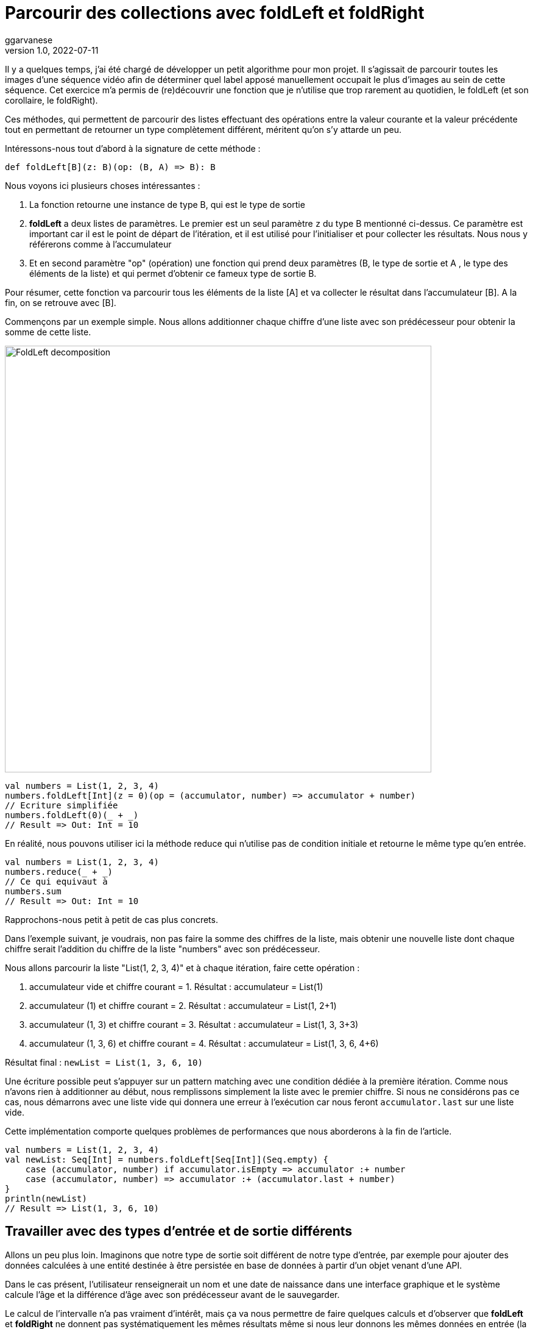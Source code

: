 = Parcourir des collections avec foldLeft et foldRight
ggarvanese
v1.0, 2022-07-11
:title: Parcourir des collections avec foldLeft et foldRight
:imagesdir: ../media/2022-06-27-foldleft-introduction
:lang: fr
:tags: [fold, iteration, functional, scala]

Il y a quelques temps, j'ai été chargé de développer un petit algorithme pour mon projet. Il s'agissait de parcourir toutes les images d'une séquence vidéo afin de déterminer quel label apposé manuellement occupait le plus d'images au sein de cette séquence. Cet exercice m'a permis de (re)découvrir une fonction que je n'utilise que trop rarement au quotidien, le foldLeft (et son corollaire, le foldRight). 

Ces méthodes, qui permettent de parcourir des listes effectuant des opérations entre la valeur courante et la valeur précédente tout en permettant de retourner un type complètement différent, méritent qu'on s'y attarde un peu.

Intéressons-nous tout d'abord à la signature de cette méthode :

[source, scala]
----
def foldLeft[B](z: B)(op: (B, A) => B): B
----

Nous voyons ici plusieurs choses intéressantes :

1. La fonction retourne une instance de type B, qui est le type de sortie

2. *foldLeft* a deux listes de paramètres. Le premier est un seul paramètre `z` du type B mentionné ci-dessus. Ce paramètre est important car il est le point de départ de l'itération, et il est utilisé pour l'initialiser et pour collecter les résultats. Nous nous y référerons comme à l'accumulateur

3. Et en second paramètre "op" (opération) une fonction qui prend deux paramètres (B, le type de sortie et A , le type des éléments de la liste) et qui permet d'obtenir ce fameux type de sortie B.

Pour résumer, cette fonction va parcourir tous les éléments de la liste [A] et va collecter le résultat dans l'accumulateur [B]. A la fin, on se retrouve avec [B].

Commençons par un exemple simple. Nous allons additionner chaque chiffre d'une liste avec son prédécesseur pour obtenir la somme de cette liste.

image::foldleft-decomposition-fr.png[FoldLeft decomposition, width = 700]

[source, scala]
----
val numbers = List(1, 2, 3, 4)
numbers.foldLeft[Int](z = 0)(op = (accumulator, number) => accumulator + number)
// Ecriture simplifiée
numbers.foldLeft(0)(_ + _)
// Result => Out: Int = 10
----

En réalité, nous pouvons utiliser ici la méthode reduce qui n'utilise pas de condition initiale et retourne le même type qu'en entrée.
[source, scala]
----

val numbers = List(1, 2, 3, 4)
numbers.reduce(_ + _)
// Ce qui equivaut à
numbers.sum
// Result => Out: Int = 10
----

Rapprochons-nous petit à petit de cas plus concrets.

Dans l'exemple suivant, je voudrais, non pas faire la somme des chiffres de la liste, mais obtenir une nouvelle liste dont chaque chiffre serait l'addition du chiffre de la liste "numbers" avec son prédécesseur.

Nous allons parcourir la liste "List(1, 2, 3, 4)" et à chaque itération, faire cette opération :

1. accumulateur vide et chiffre courant = 1. Résultat : accumulateur = List(1)

2. accumulateur (1) et chiffre courant = 2. Résultat : accumulateur = List(1, 2+1)

3. accumulateur (1, 3) et chiffre courant = 3. Résultat : accumulateur = List(1, 3, 3+3)

4. accumulateur (1, 3, 6) et chiffre courant = 4. Résultat : accumulateur = List(1, 3, 6, 4+6)

Résultat final : `newList = List(1, 3, 6, 10)`

Une écriture possible peut s'appuyer sur un pattern matching avec une condition dédiée à la première itération. Comme nous n'avons rien à additionner au début, nous remplissons simplement la liste avec le premier chiffre. Si nous ne considérons pas ce cas, nous démarrons avec une liste vide qui donnera une erreur à l'exécution car nous feront `accumulator.last` sur une liste vide. 

Cette implémentation comporte quelques problèmes de performances que nous aborderons à la fin de l'article.

[source, scala]
----
val numbers = List(1, 2, 3, 4)
val newList: Seq[Int] = numbers.foldLeft[Seq[Int]](Seq.empty) {
    case (accumulator, number) if accumulator.isEmpty => accumulator :+ number
    case (accumulator, number) => accumulator :+ (accumulator.last + number)
}
println(newList)
// Result => List(1, 3, 6, 10)
----

== Travailler avec des types d'entrée et de sortie différents

Allons un peu plus loin. Imaginons que notre type de sortie soit différent de notre type d'entrée, par exemple pour ajouter des données calculées à une entité destinée à être persistée en base de données à partir d'un objet venant d'une API. 

Dans le cas présent, l'utilisateur renseignerait un nom et une date de naissance dans une interface graphique et le système calcule l'âge et la différence d'âge avec son prédécesseur avant de le sauvegarder.

Le calcul de l'intervalle n'a pas vraiment d'intérêt, mais ça va nous permettre de faire quelques calculs et d'observer que *foldLeft* et *foldRight* ne donnent pas systématiquement les mêmes résultats même si nous leur donnons les mêmes données en entrée (la condition pour que ces deux méthodes retournent le même résultat vient du fait que la fonction `op` doit être à la fois commutative et associative).

Une écriture possible pourrait être la suivante :

[source, scala]
----
import java.time.LocalDate
case class UserApi(name: String, birthYear: Int)
case class UserData(name: String, birthYear: Int, age: Int, deltaWithPrecedent: Int)
val user1 = UserApi("Marc", 1982)
val user2 = UserApi("Pierre", 1995)
val user3 = UserApi("Marie", 1987)
val user4 = UserApi("Lydia", 1987)
val user5 = UserApi("Sophie", 1990)
val userList = Seq(user1, user2, user3, user4, user5)
private def computeAge(birthYear: Int) = LocalDate.now.getYear - birthYear
private def computeDeltaWithPrecedent(birthYear: Int, precedentBirthYear: Int) = birthYear - precedentBirthYear
def computeUserDatas(users: Seq[UserApi]): Seq[UserData] =
    users
      .sortBy(user => (user.birthYear, user.name)) // On trie d'abord par "birthYear", puis par "name" 
      .foldLeft[Seq[UserData]](Seq.empty) { (acc, user) =>
        
        val userDataList = if (acc.isEmpty) {
          acc :+ UserData(
            user.name,
            user.birthYear,
            computeAge(user.birthYear),
            0
          )
        }
        else acc :+ UserData(
            user.name,
            user.birthYear,
            computeAge(user.birthYear),
            computeDeltaWithPrecedent(user.birthYear, acc.last.birthYear)
          )
      userDataList
      }
computeUserDatas(userList).foreach(println)
/* Result => Chaque intervalle est calculé par rapport à l'année inférieure
  UserData(Marc,1982,40,0)
  UserData(Lydia,1987,35,5)
  UserData(Marie,1987,35,0)
  UserData(Sophie,1990,32,3)
  UserData(Pierre,1995,27,5)
*/
----

== Inverser le parcours avec foldRight

Si nous utilisons maintenant un foldRight sur notre liste de UserApi, nous pouvons parcourir la liste depuis la fin vers le début. 

Dans ce cas, le calcul de l'intervalle s'opère non pas entre la valeur courante et sa précédente à gauche, mais entre la valeur courante et sa précédente à droite. Le résultat de l'intervalle entre les dates de naissance sera donc différent.

Dans l'exemple suivant, j'utilise un écriture un peu plus concise et j'ai réorganisé le code en intégrant les deux méthodes privées à l'intérieur de la méthode principale.

[source, scala]
----
import java.time.LocalDate
case class UserApi(name: String, birthYear: Int)
case class UserData(name: String, birthYear: Int, age: Int, deltaWithPrecedent: Int)
val user1 = UserApi("Marc", 1982)
val user2 = UserApi("Pierre", 1995)
val user3 = UserApi("Marie", 1987)
val user4 = UserApi("Lydia", 1987)
val user5 = UserApi("Sophie", 1990)
val userList = Seq(user1, user2, user3, user4, user5)
def computeUserDatas(users: Seq[UserApi]): Seq[UserData] =
  users
    .sortBy(user => (user.birthYear, user.name))
    // La paire (valeur courante, accumulateur) est inversée par rapport au foldLeft
    .foldRight[Seq[UserData]](Seq.empty) { (user, acc) =>
      def computeAge(birthYear: Int) = LocalDate.now.getYear - birthYear
      // Il faut inverser le sens de l'opération pour éviter les résultats négatifs, ou utiliser (birthYear - precedentBirthYear).abs
      def computeDeltaWithPrecedent(birthYear: Int, precedentBirthYear: Int) = precedentBirthYear - birthYear
      if (acc.isEmpty)
        acc :+ UserData(
          user.name,
          user.birthYear,
          computeAge(user.birthYear),
          0
        ) else acc :+ UserData(
        user.name,
        user.birthYear,
        computeAge(user.birthYear),
        computeDeltaWithPrecedent(user.birthYear, acc.last.birthYear)
      )
    }
computeUserDatas(userList).foreach(println)
/* Result => (chaque intervalle est calculé par rapport à l'année supérieure)
UserData(Pierre,1995,27,0)
UserData(Sophie,1990,32,5)
UserData(Marie,1987,35,3)
UserData(Lydia,1987,35,0)
UserData(Marc,1982,40,5)
*/
----

== Gérer une exception avec Either et Cats

Pour finir, voici un exemple un peu plus complexe pour gérer les exceptions, d'abord avec un Either, ensuite avec la librairie Cats. 

Imaginons que nous gérions une équipe (Team) constituée de joueurs (Player) qui peuvent prendre différents statuts au fil du temps. Imaginons encore que nous disposions d'un endpoint permettant de supprimer les joueurs en leur attribuant le statut `Deleted` sauf si un joueur dispose du statuts `Enrolled` (inscrit à une compétition par exemple, auquel cas, sa suppression poserait quelques problèmes).

Pour une raison quelconque (en fait, pour la très bonne raison que ça sert mon exemple), on sauvegarde toute la liste ou rien du tout. L'idée ici est donc d'interrompre le traitement et de renvoyer une exception dans un `Left` si un `Player` au statuts `Enrolled` est trouvé dans la liste, ce qui est le cas ici.

[source, scala]
----
import scala.concurrent.{ Await, ExecutionContextExecutor, Future }
import scala.concurrent.duration.DurationInt
implicit val executor: ExecutionContextExecutor = scala.concurrent.ExecutionContext.global
sealed trait PlayerStatus
object PlayerStatus {
  case object Available extends PlayerStatus
  case object Enrolled extends PlayerStatus
  case object Resting extends PlayerStatus
  case object Deleted extends PlayerStatus
}
case class Player(name: String, currentStatus: PlayerStatus) {
  def updateStatus(
    status: PlayerStatus
  ): Either[Exception, Player] =
    if (currentStatus == PlayerStatus.Enrolled) Left(new IllegalArgumentException(s"status is $currentStatus"))
    else Right(copy(currentStatus = status))
}
case class Team(players: Seq[Player])
val team = Team(
  Seq(
    Player("player1", PlayerStatus.Available),
    Player("player2", PlayerStatus.Resting),
    Player("player3", PlayerStatus.Enrolled) // Le statut qui provoque l'interruption
  )
)
val resultEither: Future[Either[IllegalArgumentException, Seq[Player]]] =
  for {
    updatedPlayers <- Future.successful {
      team.players
        .map(_.updateStatus(PlayerStatus.Deleted))
        .foldLeft[Either[Exception, Seq[Player]]](Right(Seq.empty[Player])) { (acc, current) =>
          acc.flatMap { players =>
            current.map(_ +: players)
          }
        }
        .left
        .map(error => new IllegalArgumentException(s"Unable to delete the player due to ${error.getMessage}"))
    }
  } yield updatedPlayers
Await.result(resultEither, 1.second)
/* Result =>
Left(java.lang.IllegalArgumentException: Unable to delete the task due to status is Enrolled)
*/
----

Quelques précisions :

[source, scala]
----
acc.flatMap { players =>
            current.map(_ +: players)
          }
----

Le flatMap permet d'accéder à la Séquence de Player située dans le Right du Either de l'accumulateur et de renvoyer un `Either[Exception, Seq[Player]]` au lieu d'un `Either[Exception, Either[Exception, Seq[Player]]]`. 

[source, scala]
----
.left
.map(error => ... 
----
S'il n'y a pas de Right, alors le Left est considéré comme un type de retour. Comme il n'y a qu'un seul Left possible dans notre type de retour Either[Exception, Seq[Player]], alors le traitement est interrompu dès qu'il est renseigné.

Avec la librairie Cats, nous pouvons écrire le code de la manière suivante :

[source, scala]
----
import cats.data.{EitherT, Validated}
import cats.implicits._
import scala.concurrent.duration.DurationInt
import scala.concurrent.{Await, ExecutionContextExecutor, Future}
implicit val executor: ExecutionContextExecutor = scala.concurrent.ExecutionContext.global
sealed trait PlayerStatus
object PlayerStatus {
  case object Available extends PlayerStatus
  case object Enrolled extends PlayerStatus
  case object Resting extends PlayerStatus
  case object Deleted extends PlayerStatus
}
case class Player(name: String, currentStatus: PlayerStatus) {
  def updateStatus(
      status: PlayerStatus
  ): Validated[Exception, Player] =
    if (currentStatus == PlayerStatus.Enrolled)
      Validated.invalid[Exception, Player](new IllegalArgumentException(s"status is $currentStatus"))
    else Validated.valid[Exception, Player](copy(currentStatus = status))
}
case class Team(players: Seq[Player])
val team = Team(
  Seq(
    Player("player1", PlayerStatus.Available),
    Player("player2", PlayerStatus.Resting),
    Player("player3", PlayerStatus.Enrolled) // Le statut qui provoque l'interruption
  )
)
val resultEitherT: EitherT[Future, IllegalArgumentException, Seq[Player]] =
  for {
    updatedPlayers <- EitherT.fromEither[Future] {
      team.players
        .map(_.updateStatus(PlayerStatus.Deleted))
        .foldLeft[Validated[Exception, Seq[Player]]](Validated.Valid(Seq.empty[Player])) { (acc, current) =>
          acc.andThen { players =>
            current.map(_ +: players)
          }
        }
        .leftMap(error => new IllegalArgumentException(s"Unable to delete the task due to ${error.getMessage}"))
        .toEither
    }
  } yield updatedPlayers
Await.result(resultEitherT.value, 1.second)
/* Result =>
Left(java.lang.IllegalArgumentException: Unable to delete the task due to status is Enrolled)
*/
----

Peut-être avez-vous remarqués cette portion de code :

[source, scala]
----
acc.andThen { players =>
            current.map(_ +: players)
          }
----

Là encore, il s'agit de la version Cats de left.map(...)
Enfin, nous enveloppons notre bloc de `EitherT.fromEither[Future] { { ... }.toEither }` pour passer du type `Validated` au type `EitherT`. Notez que  que `EitherT` and `Validated` sont deux types spécifiques à Cats.

== Performances

Si vous vous souvenez, j'ai proposé cette implémentation au début de l'article :

[source, scala]
----
val numbers = List(1, 2, 3, 4)
val newList: Seq[Int] = numbers.foldLeft[Seq[Int]](Seq.empty) {
    case (accumulator, number) if accumulator.isEmpty => accumulator :+ number
    case (accumulator, number) => accumulator :+ (accumulator.last + number)
}
println(newList)
// Result => List(1, 3, 6, 10)
----

En réalité, on a initialisé l'accumulateur avec `Seq.empty[Int]` alors que la liste proposée est de type `List`. Comme le type est générique (foldLeft prend une `Seq[Int]`), le compilateur va attribuer le type `List` de notre liste de nombres à l'accumulateur. Le problème pour les performances vient du fait que le type `List` va se retrouver à chaque étape du traitement des éléments de la liste :

1. lors de la récupération du dernière élément de la liste (`accumulator.last`)

2. lors de l'ajout du nouvel élément à la fin de la list (`accumulator :+ ...`)

Pour le `accumulator.last`, l'implémentation dans Scala supprime le premier élément, puis regarde combien il y a d'éléments restant dans la liste. Il va recommencer de cette manière jusqu'à ce qu'il ne reste plus qu'un seul élément à retourner.

Si on se réfère à la documentation scala sur les https://docs.scala-lang.org/overviews/collections-2.13/performance-characteristics.html[performances des collections], l'opération d'ajout d'éléments à une collection de type `List` prend d'autant plus de temps que la liste est grande.

Pour régler ce problème tout en restant générique, on peut réecrire notre méthode de cette façon :

[source, scala]
----
List(1,2,3,4).foldLeft(Seq.empty[Int]) {
  case (Nil, element) => Seq(element)
  case (accumulator, element) => (accumulator.head + element) +: accumulator
}.reverse
----

De cette manière, accéder ou ajouter un élément à l'accumulateur se fera selon une opération à temps constant (rapide). Mais comme cette implémentation produit un résultat inversé, il suffit d'ajouter un `.reverse` à la fin, ou d'utiliser un foldRight, dont on remarquera qu'il s'agit juste d'un foldLeft inversé.

`def foldRight[B](z: B)(op: (A, B) => B): B = reversed.foldLeft(z)((b, a) => op(a, b))`

== Conclusion

Comme nous l'avons vu dans cet article, *foldLeft* et *foldRight* sont des méthodes très puissantes qui peuvent être considérées comme l'équivalent du couteau suisse de la bibliothèque de collections de Scala : elles opèrent sur une collection d'éléments d'un certain type A et peuvent générer une valeur qui est du même type A ou d'un type B complètement différent.

J'espère que cet article vous aura éclairé sur la manière de les utiliser simplement et vous aura convaincu d'en user et même d'en abuser !

Merci à Vincent et Eric pour leur contribution et relecture attentive.
